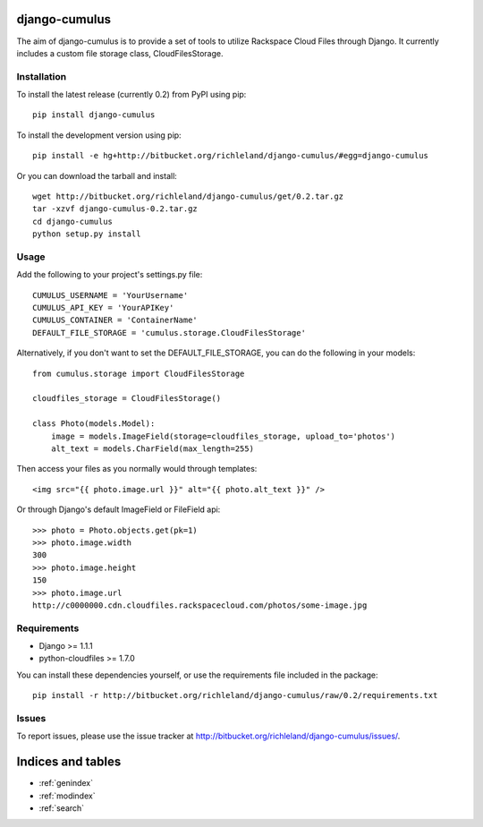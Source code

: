 django-cumulus
==============

The aim of django-cumulus is to provide a set of tools to utilize Rackspace Cloud Files through Django. It currently includes a custom file storage class, CloudFilesStorage.

Installation
************
    
To install the latest release (currently 0.2) from PyPI using pip::

    pip install django-cumulus

To install the development version using pip::

    pip install -e hg+http://bitbucket.org/richleland/django-cumulus/#egg=django-cumulus

Or you can download the tarball and install::

    wget http://bitbucket.org/richleland/django-cumulus/get/0.2.tar.gz
    tar -xzvf django-cumulus-0.2.tar.gz
    cd django-cumulus
    python setup.py install

Usage
*****

Add the following to your project's settings.py file::

    CUMULUS_USERNAME = 'YourUsername'
    CUMULUS_API_KEY = 'YourAPIKey'
    CUMULUS_CONTAINER = 'ContainerName'
    DEFAULT_FILE_STORAGE = 'cumulus.storage.CloudFilesStorage'

Alternatively, if you don't want to set the DEFAULT_FILE_STORAGE, you can do the following in your models::

    from cumulus.storage import CloudFilesStorage
    
    cloudfiles_storage = CloudFilesStorage()
    
    class Photo(models.Model):
        image = models.ImageField(storage=cloudfiles_storage, upload_to='photos')
        alt_text = models.CharField(max_length=255)

Then access your files as you normally would through templates::

    <img src="{{ photo.image.url }}" alt="{{ photo.alt_text }}" />

Or through Django's default ImageField or FileField api::

    >>> photo = Photo.objects.get(pk=1)
    >>> photo.image.width
    300
    >>> photo.image.height
    150
    >>> photo.image.url
    http://c0000000.cdn.cloudfiles.rackspacecloud.com/photos/some-image.jpg

Requirements
************

* Django >= 1.1.1
* python-cloudfiles >= 1.7.0

You can install these dependencies yourself, or use the requirements file included in the package::

    pip install -r http://bitbucket.org/richleland/django-cumulus/raw/0.2/requirements.txt

Issues
******

To report issues, please use the issue tracker at http://bitbucket.org/richleland/django-cumulus/issues/.

Indices and tables
==================

* :ref:`genindex`
* :ref:`modindex`
* :ref:`search`

